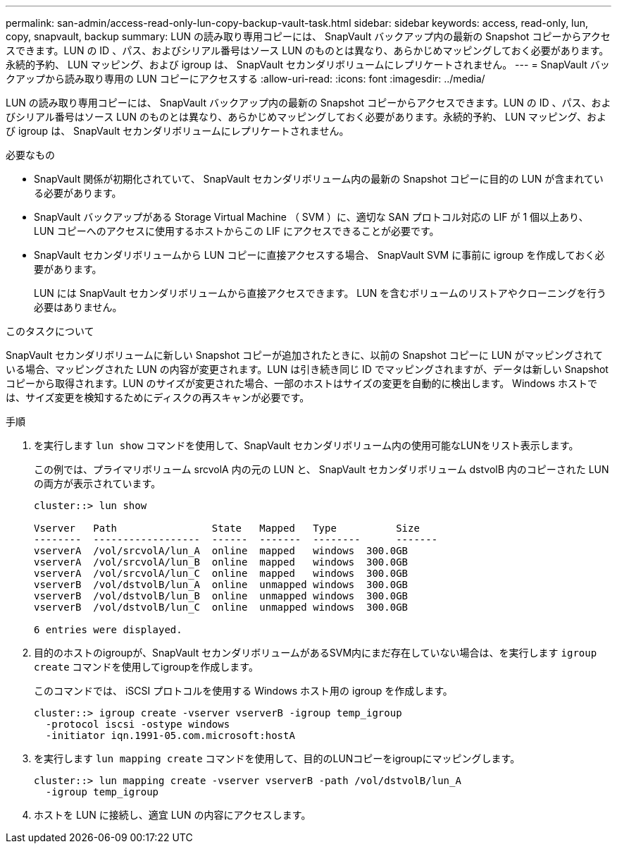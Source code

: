 ---
permalink: san-admin/access-read-only-lun-copy-backup-vault-task.html 
sidebar: sidebar 
keywords: access, read-only, lun, copy, snapvault, backup 
summary: LUN の読み取り専用コピーには、 SnapVault バックアップ内の最新の Snapshot コピーからアクセスできます。LUN の ID 、パス、およびシリアル番号はソース LUN のものとは異なり、あらかじめマッピングしておく必要があります。永続的予約、 LUN マッピング、および igroup は、 SnapVault セカンダリボリュームにレプリケートされません。 
---
= SnapVault バックアップから読み取り専用の LUN コピーにアクセスする
:allow-uri-read: 
:icons: font
:imagesdir: ../media/


[role="lead"]
LUN の読み取り専用コピーには、 SnapVault バックアップ内の最新の Snapshot コピーからアクセスできます。LUN の ID 、パス、およびシリアル番号はソース LUN のものとは異なり、あらかじめマッピングしておく必要があります。永続的予約、 LUN マッピング、および igroup は、 SnapVault セカンダリボリュームにレプリケートされません。

.必要なもの
* SnapVault 関係が初期化されていて、 SnapVault セカンダリボリューム内の最新の Snapshot コピーに目的の LUN が含まれている必要があります。
* SnapVault バックアップがある Storage Virtual Machine （ SVM ）に、適切な SAN プロトコル対応の LIF が 1 個以上あり、 LUN コピーへのアクセスに使用するホストからこの LIF にアクセスできることが必要です。
* SnapVault セカンダリボリュームから LUN コピーに直接アクセスする場合、 SnapVault SVM に事前に igroup を作成しておく必要があります。
+
LUN には SnapVault セカンダリボリュームから直接アクセスできます。 LUN を含むボリュームのリストアやクローニングを行う必要はありません。



.このタスクについて
SnapVault セカンダリボリュームに新しい Snapshot コピーが追加されたときに、以前の Snapshot コピーに LUN がマッピングされている場合、マッピングされた LUN の内容が変更されます。LUN は引き続き同じ ID でマッピングされますが、データは新しい Snapshot コピーから取得されます。LUN のサイズが変更された場合、一部のホストはサイズの変更を自動的に検出します。 Windows ホストでは、サイズ変更を検知するためにディスクの再スキャンが必要です。

.手順
. を実行します `lun show` コマンドを使用して、SnapVault セカンダリボリューム内の使用可能なLUNをリスト表示します。
+
この例では、プライマリボリューム srcvolA 内の元の LUN と、 SnapVault セカンダリボリューム dstvolB 内のコピーされた LUN の両方が表示されています。

+
[listing]
----
cluster::> lun show

Vserver   Path                State   Mapped   Type          Size
--------  ------------------  ------  -------  --------      -------
vserverA  /vol/srcvolA/lun_A  online  mapped   windows  300.0GB
vserverA  /vol/srcvolA/lun_B  online  mapped   windows  300.0GB
vserverA  /vol/srcvolA/lun_C  online  mapped   windows  300.0GB
vserverB  /vol/dstvolB/lun_A  online  unmapped windows  300.0GB
vserverB  /vol/dstvolB/lun_B  online  unmapped windows  300.0GB
vserverB  /vol/dstvolB/lun_C  online  unmapped windows  300.0GB

6 entries were displayed.
----
. 目的のホストのigroupが、SnapVault セカンダリボリュームがあるSVM内にまだ存在していない場合は、を実行します `igroup create` コマンドを使用してigroupを作成します。
+
このコマンドでは、 iSCSI プロトコルを使用する Windows ホスト用の igroup を作成します。

+
[listing]
----
cluster::> igroup create -vserver vserverB -igroup temp_igroup
  -protocol iscsi -ostype windows
  -initiator iqn.1991-05.com.microsoft:hostA
----
. を実行します `lun mapping create` コマンドを使用して、目的のLUNコピーをigroupにマッピングします。
+
[listing]
----
cluster::> lun mapping create -vserver vserverB -path /vol/dstvolB/lun_A
  -igroup temp_igroup
----
. ホストを LUN に接続し、適宜 LUN の内容にアクセスします。


